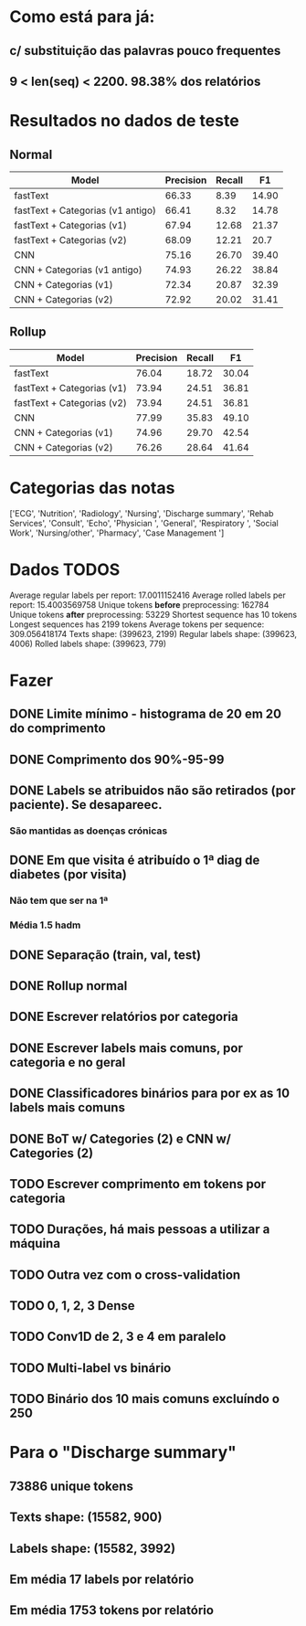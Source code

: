 * Como está para já:
** c/ substituição das palavras pouco frequentes
** 9 < len(seq) < 2200. 98.38% dos relatórios

* Resultados no dados de teste
** Normal
| Model                             | Precision | Recall |    F1 |
|-----------------------------------+-----------+--------+-------|
| fastText                          |     66.33 |   8.39 | 14.90 |
| fastText + Categorias (v1 antigo) |     66.41 |   8.32 | 14.78 |
| fastText + Categorias (v1)        |     67.94 |  12.68 | 21.37 |
| fastText + Categorias (v2)        |     68.09 |  12.21 |  20.7 |
| CNN                               |     75.16 |  26.70 | 39.40 |
| CNN + Categorias (v1 antigo)      |     74.93 |  26.22 | 38.84 |
| CNN + Categorias (v1)             |     72.34 |  20.87 | 32.39 |
| CNN + Categorias (v2)             |     72.92 |  20.02 | 31.41 |

** Rollup
| Model                      | Precision | Recall |    F1 |
|----------------------------+-----------+--------+-------|
| fastText                   |     76.04 |  18.72 | 30.04 |
| fastText + Categorias (v1) |     73.94 |  24.51 | 36.81 |
| fastText + Categorias (v2) |     73.94 |  24.51 | 36.81 |
| CNN                        |     77.99 |  35.83 | 49.10 |
| CNN + Categorias (v1)      |     74.96 |  29.70 | 42.54 |
| CNN + Categorias (v2)      |     76.26 |  28.64 | 41.64 |

* Categorias das notas
['ECG', 'Nutrition', 'Radiology', 'Nursing', 'Discharge summary',
'Rehab Services', 'Consult', 'Echo', 'Physician ', 'General',
'Respiratory ', 'Social Work', 'Nursing/other', 'Pharmacy', 'Case
Management ']

* Dados TODOS
Average regular labels per report: 17.0011152416
Average rolled labels per report: 15.4003569758
Unique tokens *before* preprocessing: 162784
Unique tokens *after* preprocessing: 53229
Shortest sequence has 10 tokens
Longest sequences has 2199 tokens
Average tokens per sequence: 309.056418174
Texts shape: (399623, 2199)
Regular labels shape: (399623, 4006)
Rolled labels shape: (399623, 779)

* Fazer
** DONE Limite mínimo - histograma de 20 em 20 do comprimento
** DONE Comprimento dos 90%-95-99
** DONE Labels se atribuidos não são retirados (por paciente). Se desapareec.
*** São mantidas as doenças crónicas
** DONE Em que visita é atribuído o 1ª diag de diabetes (por visita)
*** Não tem que ser na 1ª
*** Média 1.5 hadm
** DONE Separação (train, val, test)
** DONE Rollup normal
** DONE Escrever relatórios por categoria
** DONE Escrever labels mais comuns, por categoria e no geral
** DONE Classificadores binários para por ex as 10 labels mais comuns
** DONE BoT w/ Categories (2) e CNN w/ Categories (2)
** TODO Escrever comprimento em tokens por categoria
** TODO Durações, há mais pessoas a utilizar a máquina
** TODO Outra vez com o cross-validation
** TODO 0, 1, 2, 3 Dense
** TODO Conv1D de 2, 3 e 4 em paralelo
** TODO Multi-label vs binário
** TODO Binário dos 10 mais comuns excluíndo o 250

* Para o "Discharge summary"
** 73886 unique tokens
** Texts shape: (15582, 900)
** Labels shape: (15582, 3992)
** Em média 17 labels por relatório
** Em média 1753 tokens por relatório

